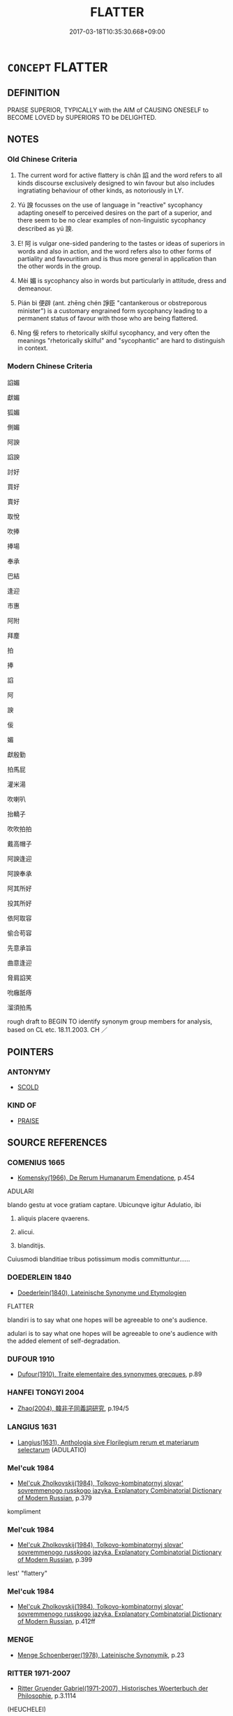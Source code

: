 # -*- mode: mandoku-tls-view -*-
#+TITLE: FLATTER
#+DATE: 2017-03-18T10:35:30.668+09:00        
#+STARTUP: content
* =CONCEPT= FLATTER
:PROPERTIES:
:CUSTOM_ID: uuid-8a8826cd-d98a-4e1e-9d70-cb3036a4686f
:SYNONYM+:  COMPLIMENT
:SYNONYM+:  PRAISE
:SYNONYM+:  EXPRESS ADMIRATION FOR
:SYNONYM+:  SAY NICE THINGS ABOUT
:SYNONYM+:  FAWN OVER
:SYNONYM+:  CAJOLE
:SYNONYM+:  HUMOR
:SYNONYM+:  FLANNEL
:SYNONYM+:  BLARNEY
:SYNONYM+:  INFORMAL SWEET-TALK
:SYNONYM+:  SOFT-SOAP
:SYNONYM+:  BROWN-NOSE
:SYNONYM+:  BUTTER UP
:SYNONYM+:  PLAY UP TO
:SYNONYM+:  SLOBBER OVER
:SYNONYM+:  FORMAL LAUD
:TR_ZH: 拍碼皮
:TR_OCH: 諂
:END:
** DEFINITION

PRAISE SUPERIOR, TYPICALLY with the AIM of CAUSING ONESELF to BECOME LOVED by SUPERIORS TO be DELIGHTED.

** NOTES

*** Old Chinese Criteria
1. The current word for active flattery is chǎn 諂 and the word refers to all kinds discourse exclusively designed to win favour but also includes ingratiating behaviour of other kinds, as notoriously in LY.

2. Yú 諛 focusses on the use of language in "reactive" sycophancy adapting oneself to perceived desires on the part of a superior, and there seem to be no clear examples of non-linguistic sycophancy described as yú 諛.

3. E! 阿 is vulgar one-sided pandering to the tastes or ideas of superiors in words and also in action, and the word refers also to other forms of partiality and favouritism and is thus more general in application than the other words in the group.

4. Mèi 媚 is sycophancy also in words but particularly in attitude, dress and demeanour.

5. Pián bì 便辟 (ant. zhēng chén 諍臣 "cantankerous or obstreporous minister") is a customary engrained form sycophancy leading to a permanent status of favour with those who are being flattered.

6. Nìng 佞 refers to rhetorically skilful sycophancy, and very often the meanings "rhetorically skilful" and "sycophantic" are hard to distinguish in context.

*** Modern Chinese Criteria
諂媚

獻媚

狐媚

側媚

阿諛

諂諛

討好

買好

賣好

取悅

吹捧

捧場

奉承

巴結

逢迎

市惠

阿附

拜塵

拍

捧

諂

阿

諛

佞

媚

獻殷勤

拍馬屁

灌米湯

吹喇叭

抬轎子

吹吹拍拍

戴高帽子

阿諛逢迎

阿諛奉承

阿其所好

投其所好

依阿取容

偷合苟容

先意承旨

曲意逢迎

脅肩諂笑

吮癰舐痔

溜須拍馬

rough draft to BEGIN TO identify synonym group members for analysis, based on CL etc. 18.11.2003. CH ／

** POINTERS
*** ANTONYMY
 - [[tls:concept:SCOLD][SCOLD]]

*** KIND OF
 - [[tls:concept:PRAISE][PRAISE]]

** SOURCE REFERENCES
*** COMENIUS 1665
 - [[cite:COMENIUS-1665][Komensky(1966), De Rerum Humanarum Emendatione]], p.454


ADULARI

blando gestu at voce gratiam captare. Ubicunqve igitur Adulatio, ibi 

1. aliquis placere qvaerens. 

2. alicui. 

3. blanditijs. 

Cuiusmodi blanditiae tribus potissimum modis committuntur......

*** DOEDERLEIN 1840
 - [[cite:DOEDERLEIN-1840][Doederlein(1840), Lateinische Synonyme und Etymologien]]

FLATTER

blandiri is to say what one hopes will be agreeable to one's audience.

adulari is to say what one hopes will be agreeable to one's audience with the added element of self-degradation.

*** DUFOUR 1910
 - [[cite:DUFOUR-1910][Dufour(1910), Traite elementaire des synonymes grecques]], p.89

*** HANFEI TONGYI 2004
 - [[cite:HANFEI-TONGYI-2004][Zhao(2004), 韓非子同義詞研究]], p.194/5

*** LANGIUS 1631
 - [[cite:LANGIUS-1631][Langius(1631), Anthologia sive Florilegium rerum et materiarum selectarum]] (ADULATIO)
*** Mel'cuk 1984
 - [[cite:MEL'CUK-1984][Mel'cuk Zholkovskij(1984), Tolkovo-kombinatornyj slovar' sovremmenogo russkogo jazyka. Explanatory Combinatorial Dictionary of Modern Russian]], p.379


kompliment

*** Mel'cuk 1984
 - [[cite:MEL'CUK-1984][Mel'cuk Zholkovskij(1984), Tolkovo-kombinatornyj slovar' sovremmenogo russkogo jazyka. Explanatory Combinatorial Dictionary of Modern Russian]], p.399


lest' "flattery"

*** Mel'cuk 1984
 - [[cite:MEL'CUK-1984][Mel'cuk Zholkovskij(1984), Tolkovo-kombinatornyj slovar' sovremmenogo russkogo jazyka. Explanatory Combinatorial Dictionary of Modern Russian]], p.412ff

*** MENGE
 - [[cite:MENGE][Menge Schoenberger(1978), Lateinische Synonymik]], p.23

*** RITTER 1971-2007
 - [[cite:RITTER-1971-2007][Ritter Gruender Gabriel(1971-2007), Historisches Woerterbuch der Philosophie]], p.3.1114
 (HEUCHELEI)
*** SCHMIDT 1889
 - [[cite:SCHMIDT-1889][Schmidt(1889), Handbuch der lateinischen und griechischen Synonymik]], p.25

*** THEOPHRASTUS 1960
 - [[cite:THEOPHRASTUS-1960][Steinmetz(1960), Theophrast, Charaktere]], p.no. 2

*** THEOPHRASTUS 1960
 - [[cite:THEOPHRASTUS-1960][Steinmetz(1960), Theophrast, Charaktere]], p.no. 5

*** WANG LI 2000
 - [[cite:WANG-LI-2000][Wang 王(2000), 王力古漢語字典]], p.1285


諂，諛

1. WL distinguishes between yu2 諛 "verbal flattery" and cha3n 諂 "flattering behaviour of any kind". The useful third term to introduce would be me4i 媚 which focusses on gesture and attitude, as well as ni4ng 佞 which focusses entirely on skilful and polished rhetorical flattery.

*** DIVISIONES 1906
 - [[cite:DIVISIONES-1906][Mutschmann(1906), Divisiones quae vulgo dicuntur Aristoteleae]], p.B 43

*** FRANKE 1989
 - [[cite:FRANKE-1989][Franke Gipper Schwarz(1989), Bibliographisches Handbuch zur Sprachinhaltsforschung. Teil II. Systematischer Teil. B. Ordnung nach Sinnbezirken (mit einem alphabetischen Begriffsschluessel): Der Mensch und seine Welt im Spiegel der Sprachforschung]], p.61A

** WORDS
   :PROPERTIES:
   :VISIBILITY: children
   :END:
*** 佞 nìng (OC:neeŋs MC:neŋ )
:PROPERTIES:
:CUSTOM_ID: uuid-8b1a0239-fc50-4994-a327-93ab2aeeddc5
:Char+: 佞(9,5/7) 
:GY_IDS+: uuid-140c5744-3c24-4c0a-b581-2eb96bbb7fa7
:PY+: nìng     
:OC+: neeŋs     
:MC+: neŋ     
:END: 
**** N [[tls:syn-func::#uuid-76be1df4-3d73-4e5f-bbc2-729542645bc8][nab]] {[[tls:sem-feat::#uuid-f55cff2f-f0e3-4f08-a89c-5d08fcf3fe89][act]]} / flattery
:PROPERTIES:
:CUSTOM_ID: uuid-7373dca4-c60d-4a6f-8aac-b19ba82ddaa7
:WARRING-STATES-CURRENCY: 3
:END:
****** DEFINITION

flattery

****** NOTES

******* Examples
MENG 7B37; tr. D. C. Lau 2.303

 惡佞， I dislike flattery

 恐其亂義也； in case it should pass for what is right; [CA]

**** V [[tls:syn-func::#uuid-a7e8eabf-866e-42db-88f2-b8f753ab74be][v/adN/]] / flatterer; the psychophantic 四佞
:PROPERTIES:
:CUSTOM_ID: uuid-6b050372-c51c-420a-b7df-eac4ac3fbbf8
:WARRING-STATES-CURRENCY: 4
:END:
****** DEFINITION

flatterer; the psychophantic 四佞

****** NOTES

******* Examples
CC QIJIAN 01:02; SBBY 399; Huang 206; Fu 191; tr. Hawkes 247;

 巧佞在前兮， 15 The wily flatterer was ever before him;

 賢者滅息。 The wise were forced to guard their silence. [CA]

GUAN 11.7; WYWK 1.46; tr. Rickett 1985, p. 203. [Statement VII]

 毋訪于佞， Do not seek advice from sycophants.

**** V [[tls:syn-func::#uuid-fed035db-e7bd-4d23-bd05-9698b26e38f9][vadN]] / engaging in flattery, sycophantic 佞人
:PROPERTIES:
:CUSTOM_ID: uuid-a203daa9-85ed-4d5e-be63-5fcff1812047
:WARRING-STATES-CURRENCY: 3
:END:
****** DEFINITION

engaging in flattery, sycophantic 佞人

****** NOTES

******* Examples
CC, jiutan, minming, sbby 521 放佞人與諂諛兮， 5 He banished the glib-tounged and the sycophantic, [CA]

**** V [[tls:syn-func::#uuid-2a0ded86-3b04-4488-bb7a-3efccfa35844][vadV]] / through rhetorically polished flattery
:PROPERTIES:
:CUSTOM_ID: uuid-0f22e7a0-ccfd-4c03-9b38-83044d12337c
:WARRING-STATES-CURRENCY: 3
:END:
****** DEFINITION

through rhetorically polished flattery

****** NOTES

**** V [[tls:syn-func::#uuid-c20780b3-41f9-491b-bb61-a269c1c4b48f][vi]] {[[tls:sem-feat::#uuid-f55cff2f-f0e3-4f08-a89c-5d08fcf3fe89][act]]} / to engage in flattery
:PROPERTIES:
:CUSTOM_ID: uuid-a461222b-e838-430d-8e0a-12d8e78b9da5
:WARRING-STATES-CURRENCY: 2
:END:
****** DEFINITION

to engage in flattery

****** NOTES

**** V [[tls:syn-func::#uuid-fbfb2371-2537-4a99-a876-41b15ec2463c][vtoN]] / ingratiate oneself through cleverness of speech; shrewd eloquence; glib rhetoric
:PROPERTIES:
:CUSTOM_ID: uuid-14c493a4-24e8-4bd1-8269-c8a9f6bf4752
:WARRING-STATES-CURRENCY: 2
:END:
****** DEFINITION

ingratiate oneself through cleverness of speech; shrewd eloquence; glib rhetoric

****** NOTES

******* Nuance
This is usually a negative term

******* Examples
LY

*** 哫 zú (OC:tsoɡ MC:tsi̯ok )
:PROPERTIES:
:CUSTOM_ID: uuid-9ac2493f-ded5-4ab1-a35b-98cb8b8e9f94
:Char+: 哫(30,7/10) 
:GY_IDS+: uuid-9daad0cb-e61f-4c9c-98b0-7e1904f7f71a
:PY+: zú     
:OC+: tsoɡ     
:MC+: tsi̯ok     
:END: 
**** V [[tls:syn-func::#uuid-fbfb2371-2537-4a99-a876-41b15ec2463c][vtoN]] / fallter; cajole
:PROPERTIES:
:CUSTOM_ID: uuid-a8f45335-9128-431a-976c-15619be2ae25
:WARRING-STATES-CURRENCY: 1
:END:
****** DEFINITION

fallter; cajole

****** NOTES

******* Examples
CC BUJU 01:04; SBBY 291; Jin 744; Huang 134; Fu 137; tr. Hawkes 204;

 將哫訾栗斯， or to wait on a king's mistress with flattery [CA]

*** 媚 mèi (OC:mrils MC:mi )
:PROPERTIES:
:CUSTOM_ID: uuid-0e63cf00-df77-4429-922f-7e2db90405ca
:Char+: 媚(38,9/12) 
:GY_IDS+: uuid-67c3fd56-3f79-4623-84ad-99068a8d6f18
:PY+: mèi     
:OC+: mrils     
:MC+: mi     
:END: 
**** N [[tls:syn-func::#uuid-76be1df4-3d73-4e5f-bbc2-729542645bc8][nab]] {[[tls:sem-feat::#uuid-f55cff2f-f0e3-4f08-a89c-5d08fcf3fe89][act]]} / sycophancy
:PROPERTIES:
:CUSTOM_ID: uuid-3d0feede-3bc7-46b1-bb66-836ed3fb082b
:WARRING-STATES-CURRENCY: 3
:END:
****** DEFINITION

sycophancy

****** NOTES

**** V [[tls:syn-func::#uuid-53cee9f8-4041-45e5-ae55-f0bfdec33a11][vt/oN/]] / engage in flattery of others
:PROPERTIES:
:CUSTOM_ID: uuid-3227ada0-898b-45c6-8049-73b7d1525e37
:WARRING-STATES-CURRENCY: 3
:END:
****** DEFINITION

engage in flattery of others

****** NOTES

**** V [[tls:syn-func::#uuid-739c24ae-d585-4fff-9ac2-2547b1050f16][vt+prep+N]] / (manage to) please through an affable appearance, curry favour with; beguile
:PROPERTIES:
:CUSTOM_ID: uuid-caf8123b-14a5-48f4-b061-8bef9605ab0f
:WARRING-STATES-CURRENCY: 3
:END:
****** DEFINITION

(manage to) please through an affable appearance, curry favour with; beguile

****** NOTES

******* Nuance
This developed the modern meaning "to flatter through words", post-Buddhist.

******* Examples
MENG 7B37; tr. D. C. Lau 2.303 閹然媚於世也者， He tries in this way cringingly to please the world. [CA]

ZZ 4.148

 虎之與人異類 Although the tigers are of a different species from man, 

 而媚養己者， they try to please their keeper 

 順也； because he goes along with them, 

SJ 125/3192 tr. Watson 1993, Han, vol.2, p.420

 獨自謹其身 Instead he bent all his efforts towards maintaining his own position

... 以媚上而已。 and ingratiating himself with the emperor.

**** V [[tls:syn-func::#uuid-fbfb2371-2537-4a99-a876-41b15ec2463c][vtoN]] / flatter, curry favour with, ingratiate oneself with 虎...媚養己者; beguile, German bezirzen.
:PROPERTIES:
:CUSTOM_ID: uuid-ff52b555-7b79-456b-a1f4-f7e29fc7252b
:WARRING-STATES-CURRENCY: 3
:END:
****** DEFINITION

flatter, curry favour with, ingratiate oneself with 虎...媚養己者; beguile, German bezirzen.

****** NOTES

**** V [[tls:syn-func::#uuid-e0354a6b-29b1-4b41-a494-59df1daddc7e][vttoN1.+prep+N2]] {[[tls:sem-feat::#uuid-98e7674b-b362-466f-9568-d0c14470282a][psych]]} / ingratiate (oneself) through flattery to N2
:PROPERTIES:
:CUSTOM_ID: uuid-363e8f0c-bfa7-4ad3-ba31-cc1722f1ed42
:END:
****** DEFINITION

ingratiate (oneself) through flattery to N2

****** NOTES

*** 憸 xiān (OC:sqlom MC:siɛm )
:PROPERTIES:
:CUSTOM_ID: uuid-fa2e9dc3-1eb8-4c56-b9c8-b7dc159da159
:Char+: 憸(61,13/16) 
:GY_IDS+: uuid-8b27dd15-be86-4475-bbc9-301077ac5442
:PY+: xiān     
:OC+: sqlom     
:MC+: siɛm     
:END: 
**** V [[tls:syn-func::#uuid-fed035db-e7bd-4d23-bd05-9698b26e38f9][vadN]] / flattering; ingratiating; insincere (SHU)
:PROPERTIES:
:CUSTOM_ID: uuid-6b103968-93e6-4491-a2e2-b16e7702a50d
:WARRING-STATES-CURRENCY: 2
:END:
****** DEFINITION

flattering; ingratiating; insincere (SHU)

****** NOTES

******* Examples
SHU 0160 用憸人 one has employed ingratiating (insincere) men. [CA]

*** 諂 chǎn (OC:khrlomʔ MC:ʈhiɛm )
:PROPERTIES:
:CUSTOM_ID: uuid-5bd88e08-8618-4b13-9979-66dbdf59f063
:Char+: 諂(149,8/15) 
:GY_IDS+: uuid-b2476093-d739-45fd-9932-d670590d96a4
:PY+: chǎn     
:OC+: khrlomʔ     
:MC+: ʈhiɛm     
:END: 
**** N [[tls:syn-func::#uuid-76be1df4-3d73-4e5f-bbc2-729542645bc8][nab]] {[[tls:sem-feat::#uuid-f55cff2f-f0e3-4f08-a89c-5d08fcf3fe89][act]]} / sycophancy through words or action
:PROPERTIES:
:CUSTOM_ID: uuid-57b98254-19dc-4666-be24-c8f33dc6a6b6
:WARRING-STATES-CURRENCY: 4
:END:
****** DEFINITION

sycophancy through words or action

****** NOTES

******* Nuance
Thisis a very strong word to use.

******* Examples
ZZ 31.1234, tr. Mair

 希意道言， To guide one's words by emulating the ideas of others 

 謂之諂； is called sycophancy.[CA]

**** V [[tls:syn-func::#uuid-a7e8eabf-866e-42db-88f2-b8f753ab74be][v/adN/]] / sycophant
:PROPERTIES:
:CUSTOM_ID: uuid-5be68510-7846-4e72-8897-36bf4907727e
:WARRING-STATES-CURRENCY: 3
:END:
****** DEFINITION

sycophant

****** NOTES

**** V [[tls:syn-func::#uuid-fed035db-e7bd-4d23-bd05-9698b26e38f9][vadN]] / sycophantic
:PROPERTIES:
:CUSTOM_ID: uuid-a82f0a51-79f9-45d2-8154-837e2ea59389
:END:
****** DEFINITION

sycophantic

****** NOTES

**** V [[tls:syn-func::#uuid-53cee9f8-4041-45e5-ae55-f0bfdec33a11][vt/oN/]] / flatter others> engage in sycophancy through words or action
:PROPERTIES:
:CUSTOM_ID: uuid-7565ade2-f6ee-40ce-918c-e5948ce7cb0c
:WARRING-STATES-CURRENCY: 4
:END:
****** DEFINITION

flatter others> engage in sycophancy through words or action

****** NOTES

**** V [[tls:syn-func::#uuid-fbfb2371-2537-4a99-a876-41b15ec2463c][vtoN]] / curry favour with (a superior) through sycophancy
:PROPERTIES:
:CUSTOM_ID: uuid-a475ea97-5ddc-4ff3-87ff-db33278cf2ff
:END:
****** DEFINITION

curry favour with (a superior) through sycophancy

****** NOTES

******* Nuance
Thisis a very strong word to use.

*** 諛 yú (OC:lo MC:ji̯o )
:PROPERTIES:
:CUSTOM_ID: uuid-50ee6f48-a1c9-47f1-85e8-1202d91dcb1f
:Char+: 諛(149,9/16) 
:GY_IDS+: uuid-fb5d32c1-73db-46a8-b5bd-0d7afb0b57b8
:PY+: yú     
:OC+: lo     
:MC+: ji̯o     
:END: 
**** N [[tls:syn-func::#uuid-76be1df4-3d73-4e5f-bbc2-729542645bc8][nab]] {[[tls:sem-feat::#uuid-f55cff2f-f0e3-4f08-a89c-5d08fcf3fe89][act]]} / flattery
:PROPERTIES:
:CUSTOM_ID: uuid-a86544c5-2918-408d-8fdc-5fce105a3342
:WARRING-STATES-CURRENCY: 4
:END:
****** DEFINITION

flattery

****** NOTES

******* Nuance
This is obsequious speech which disrgards truth and tries to please another person of higher standing. The word is not usually used as a noun or as an adverb.

******* Examples
ZZ 31.1234

 不擇是非而言， To speak without regard for right or wrong 

 謂之諛； is called flattery. [CA]

CC, jiusi, zaoe, sbby 558

 士莫志兮羔裘， 5 Not on the 'Sheepskin Coat' do its gentry set their hearts,

 競佞諛兮讒鬩。 But vie in flatteries and slanders. [CA]

**** N [[tls:syn-func::#uuid-76be1df4-3d73-4e5f-bbc2-729542645bc8][nab]] {[[tls:sem-feat::#uuid-d9fab209-718f-457c-8ffe-9efb085960c8][speech]]} / flattering speech
:PROPERTIES:
:CUSTOM_ID: uuid-427c07d8-eff7-4037-ad55-850dbbb3ed9f
:WARRING-STATES-CURRENCY: 3
:END:
****** DEFINITION

flattering speech

****** NOTES

**** V [[tls:syn-func::#uuid-a7e8eabf-866e-42db-88f2-b8f753ab74be][v/adN/]] / flatterer, panderer; toady
:PROPERTIES:
:CUSTOM_ID: uuid-9046dc11-3b74-4a2d-8b3e-c0b7dc047af3
:WARRING-STATES-CURRENCY: 3
:END:
****** DEFINITION

flatterer, panderer; toady

****** NOTES

**** V [[tls:syn-func::#uuid-fed035db-e7bd-4d23-bd05-9698b26e38f9][vadN]] / toadying
:PROPERTIES:
:CUSTOM_ID: uuid-6838b8bc-603e-492b-8d7c-5dc390ab7a36
:WARRING-STATES-CURRENCY: 3
:END:
****** DEFINITION

toadying

****** NOTES

**** V [[tls:syn-func::#uuid-2a0ded86-3b04-4488-bb7a-3efccfa35844][vadV]] / in a flattering manner
:PROPERTIES:
:CUSTOM_ID: uuid-d029bcf7-17c7-4290-9e9b-f88a2e1553fd
:WARRING-STATES-CURRENCY: 3
:END:
****** DEFINITION

in a flattering manner

****** NOTES

**** V [[tls:syn-func::#uuid-53cee9f8-4041-45e5-ae55-f0bfdec33a11][vt/oN/]] / engage in flattery, to toady
:PROPERTIES:
:CUSTOM_ID: uuid-37862cd0-19b0-43fd-bcde-4c9d288353f6
:WARRING-STATES-CURRENCY: 5
:END:
****** DEFINITION

engage in flattery, to toady

****** NOTES

******* Nuance
This is obsequious speech which disrgards truth and tries to please another person of higher standing. The word is not usually used as a noun or as an adverb.

******* Examples
HF 35.14:01 [29]; jishi 776; shiping 1330; jiaozhu; m410; Liao 2.131

 故佯憎佯愛之徵見， Thus when the signs of making a show of love or hatred are in evidence

 則諛者因資而毀譽之。 then the toadies will avail themselves of that and malign or praise them.[CA]

**** V [[tls:syn-func::#uuid-fbfb2371-2537-4a99-a876-41b15ec2463c][vtoN]] / flatter
:PROPERTIES:
:CUSTOM_ID: uuid-8f7a65ef-42e5-47c7-9c89-702427608f1d
:WARRING-STATES-CURRENCY: 4
:END:
****** DEFINITION

flatter

****** NOTES

*** 阿 ā (OC:qlaal MC:ʔɑ )
:PROPERTIES:
:CUSTOM_ID: uuid-f3ece765-c220-48fb-b154-5c8b06920753
:Char+: 阿(170,5/8) 
:GY_IDS+: uuid-762e3a6a-fc87-4da9-8563-ebe3159e36ad
:PY+: ā     
:OC+: qlaal     
:MC+: ʔɑ     
:END: 
**** N [[tls:syn-func::#uuid-76be1df4-3d73-4e5f-bbc2-729542645bc8][nab]] {[[tls:sem-feat::#uuid-f55cff2f-f0e3-4f08-a89c-5d08fcf3fe89][act]]} / toadying; sycophancy; vulgar pandering
:PROPERTIES:
:CUSTOM_ID: uuid-7a635ff0-74ff-43a8-a7d3-a387b04b3d8a
:WARRING-STATES-CURRENCY: 2
:END:
****** DEFINITION

toadying; sycophancy; vulgar pandering

****** NOTES

******* Examples
LIJI 6; Couvreur 1.393f; Su1n Xi1da4n 5.46f; tr. Legge 1.298 是察阿黨， (In this way) all flattery and partizanship in the interpretaion of them (will become clear),[CA]

**** V [[tls:syn-func::#uuid-a7e8eabf-866e-42db-88f2-b8f753ab74be][v/adN/]] {[[tls:sem-feat::#uuid-f8182437-4c38-4cc9-a6f8-b4833cdea2ba][nonreferential]]} / flatterer, sycophant
:PROPERTIES:
:CUSTOM_ID: uuid-d9f7c639-8e73-42a4-a3c1-51922d038de7
:END:
****** DEFINITION

flatterer, sycophant

****** NOTES

******* Examples
?? [CA]

**** V [[tls:syn-func::#uuid-fed035db-e7bd-4d23-bd05-9698b26e38f9][vadN]] / flattering, toadying; boot-licking; insinuating, servile
:PROPERTIES:
:CUSTOM_ID: uuid-1a3599d8-8220-42b4-a3fe-a2b9097e62da
:WARRING-STATES-CURRENCY: 4
:END:
****** DEFINITION

flattering, toadying; boot-licking; insinuating, servile

****** NOTES

******* Examples
ZZ 12.441 無阿私 be without subservient partiality

**** V [[tls:syn-func::#uuid-53cee9f8-4041-45e5-ae55-f0bfdec33a11][vt/oN/]] / flatter others> indulge in flattery; engage in flattery
:PROPERTIES:
:CUSTOM_ID: uuid-a0c76e5d-c571-4896-abc6-6638839c9db5
:WARRING-STATES-CURRENCY: 3
:END:
****** DEFINITION

flatter others> indulge in flattery; engage in flattery

****** NOTES

**** V [[tls:syn-func::#uuid-fbfb2371-2537-4a99-a876-41b15ec2463c][vtoN]] / flatter, pander to (persons, or 意 "ideas") 阿意
:PROPERTIES:
:CUSTOM_ID: uuid-89d40499-ae3a-4794-abd8-6cc9c948ef12
:WARRING-STATES-CURRENCY: 4
:END:
****** DEFINITION

flatter, pander to (persons, or 意 "ideas") 阿意

****** NOTES

******* Examples
HF 6.5.33: 法不阿貴 the law does not pander to the noble; SHIJI 阿順趙高 in order to show subservience towards Zha4o Ga1o

**** V [[tls:syn-func::#uuid-fbfb2371-2537-4a99-a876-41b15ec2463c][vtoN]] {[[tls:sem-feat::#uuid-98e7674b-b362-466f-9568-d0c14470282a][psych]]} / flatter (oneself)
:PROPERTIES:
:CUSTOM_ID: uuid-13520c00-0d13-4063-9736-3483e5ef2ddf
:END:
****** DEFINITION

flatter (oneself)

****** NOTES

*** 附 fù (OC:bos MC:bi̯o )
:PROPERTIES:
:CUSTOM_ID: uuid-1d51d8e2-5174-493f-85a4-4da48434e2ce
:Char+: 附(170,5/8) 
:GY_IDS+: uuid-141a7b40-d72f-40a4-8ec7-1b8d78c4c299
:PY+: fù     
:OC+: bos     
:MC+: bi̯o     
:END: 
**** V [[tls:syn-func::#uuid-fbfb2371-2537-4a99-a876-41b15ec2463c][vtoN]] / ingratiate oneself with, enter into close relations with
:PROPERTIES:
:CUSTOM_ID: uuid-4b63a490-0066-4a85-81e3-2b2babe4b359
:WARRING-STATES-CURRENCY: 3
:END:
****** DEFINITION

ingratiate oneself with, enter into close relations with

****** NOTES

******* Examples
SJ 124/3185-3186 tr. Watson 1993, Han, vol.2, p.414

 諸公聞之， When men heard of this,

 皆多解之義， they all admired Xie 哀 righteousness

 益附焉。 and flocked about him in increasing numbers. [CA]

*** 順 shùn (OC:ɢjuns MC:ʑʷin )
:PROPERTIES:
:CUSTOM_ID: uuid-80e489ad-9e6d-4756-ab35-7d8615a2189d
:Char+: 順(181,3/12) 
:GY_IDS+: uuid-2cb6c010-78ed-44d1-a93d-ced247825273
:PY+: shùn     
:OC+: ɢjuns     
:MC+: ʑʷin     
:END: 
**** V [[tls:syn-func::#uuid-c20780b3-41f9-491b-bb61-a269c1c4b48f][vi]] {[[tls:sem-feat::#uuid-f55cff2f-f0e3-4f08-a89c-5d08fcf3fe89][act]]} / flatter people by conforming to their tastes
:PROPERTIES:
:CUSTOM_ID: uuid-148ea804-308c-4c73-92cf-396628a1c57e
:WARRING-STATES-CURRENCY: 3
:END:
****** DEFINITION

flatter people by conforming to their tastes

****** NOTES

**** V [[tls:syn-func::#uuid-fbfb2371-2537-4a99-a876-41b15ec2463c][vtoN]] / flatter someone by conforming to his tastes; German: jemandem nach der Nase reden
:PROPERTIES:
:CUSTOM_ID: uuid-7897f9fe-a697-44cf-8060-f32b1d2a4a3f
:WARRING-STATES-CURRENCY: 3
:END:
****** DEFINITION

flatter someone by conforming to his tastes; German: jemandem nach der Nase reden

****** NOTES

*** 便辟 piánbì (OC:ben peɡ MC:biɛn piɛk ) / 便嬖 piánbì (OC:ben peeɡs MC:biɛn pei )
:PROPERTIES:
:CUSTOM_ID: uuid-13778896-36fd-42bd-9b49-fe99eaaf8ba4
:Char+: 便(9,7/9) 辟(160,6/13) 
:Char+: 便(9,7/9) 嬖(38,13/16) 
:GY_IDS+: uuid-2dfee388-7cfc-4a67-ba8d-c8fb07daf26f uuid-e3573f95-3886-4ec6-a3cc-d3acdd728a34
:PY+: pián bì    
:OC+: ben peɡ    
:MC+: biɛn piɛk    
:GY_IDS+: uuid-2dfee388-7cfc-4a67-ba8d-c8fb07daf26f uuid-448d624a-8487-436d-bc55-f9d919334d88
:PY+: pián bì    
:OC+: ben peeɡs    
:MC+: biɛn pei    
:END: 
COMPOUND TYPE: [[tls:comp-type::#uuid-7391602c-25eb-402e-870f-4ffaeb89d7bf][]]


**** SOURCE REFERENCES
***** WANG FENGYANG 1993
 - [[cite:WANG-FENGYANG-1993][Wang 王(1993), 古辭辨 Gu ci bian]], p.83

***** WANG FENGYANG 1993
 - [[cite:WANG-FENGYANG-1993][Wang 王(1993), 古辭辨 Gu ci bian]], p.290

**** N [[tls:syn-func::#uuid-a8e89bab-49e1-4426-b230-0ec7887fd8b4][NP]] {[[tls:sem-feat::#uuid-bffb0573-9813-4b95-95b4-87cd47edc88c][agent]]} / flatterer
:PROPERTIES:
:CUSTOM_ID: uuid-d8cfba53-68d3-493f-8201-3510a38150a6
:WARRING-STATES-CURRENCY: 3
:END:
****** DEFINITION

flatterer

****** NOTES

******* Examples
GUAN 4.2; WYWK 1.12; tr. Rickett 1985, p. 101.

 則邪臣上通， wicked ministers will move upward 

 而便辟制威； and those who speciously curry favour will command awe. [CA]

**** V [[tls:syn-func::#uuid-091af450-64e0-4b82-98a2-84d0444b6d19][VPi]] {[[tls:sem-feat::#uuid-4ee7bab0-01b4-4d0a-8954-c6676a205639][transitive]]} / be of the kind prone to flattery, be given to flattery
:PROPERTIES:
:CUSTOM_ID: uuid-2f243c68-96e0-4a4b-99c9-483c135faede
:WARRING-STATES-CURRENCY: 2
:END:
****** DEFINITION

be of the kind prone to flattery, be given to flattery

****** NOTES

******* Examples
Xinlun, tr.Pokora. III,27. p 16. commentary to Wen hsan 50.10a. Yen 13.5a. Sun 14b. 豈復干求便辟趨利耶？ Did they beg again? Did they curry favour or hasten after wealth? [CA]

*** 戚施 qīshī (OC:skhlɯɯwɡ lʰal MC:tshek ɕiɛ )
:PROPERTIES:
:CUSTOM_ID: uuid-4ec50ecc-bfc8-4f45-afe4-89af7b4523a9
:Char+: 戚(62,7/11) 施(70,5/9) 
:GY_IDS+: uuid-dfaa5949-0231-48ca-b416-ecb77ca20b1f uuid-6c1d4e94-b2b9-4cce-8aed-9f5230426120
:PY+: qī shī    
:OC+: skhlɯɯwɡ lʰal    
:MC+: tshek ɕiɛ    
:END: 
**** N [[tls:syn-func::#uuid-a8e89bab-49e1-4426-b230-0ec7887fd8b4][NP]] {[[tls:sem-feat::#uuid-bffb0573-9813-4b95-95b4-87cd47edc88c][agent]]} / person who always strikes ingratiating poses, a flatterer ???
:PROPERTIES:
:CUSTOM_ID: uuid-f4aae779-a227-48f5-bcb5-c46d597ce372
:WARRING-STATES-CURRENCY: 2
:END:
****** DEFINITION

person who always strikes ingratiating poses, a flatterer ???

****** NOTES

*** 求容 qiúróng (OC:ɡu k-loŋ MC:gɨu ji̯oŋ )
:PROPERTIES:
:CUSTOM_ID: uuid-502da57e-b02a-4e38-8a53-2ecee7d9110f
:Char+: 求(85,2/6) 容(40,7/10) 
:GY_IDS+: uuid-f68bbc45-0deb-4d2f-bd88-bef660d91d75 uuid-cd8a8d09-c46f-4c27-b187-2a37bbefdf9e
:PY+: qiú róng    
:OC+: ɡu k-loŋ    
:MC+: gɨu ji̯oŋ    
:END: 
**** V [[tls:syn-func::#uuid-b0372307-1c92-4d55-a0a9-b175eef5e94c][VPt+prep+N]] / pander to, seek to please
:PROPERTIES:
:CUSTOM_ID: uuid-189f0358-3fd9-49f0-9229-1a6f0338f5b2
:WARRING-STATES-CURRENCY: 3
:END:
****** DEFINITION

pander to, seek to please

****** NOTES

*** 蘧除 qúchú (OC:rla MC:gi̯ɤ ɖi̯ɤ )
:PROPERTIES:
:CUSTOM_ID: uuid-7b3b382e-c8ba-4613-be82-5cfc0f088a6b
:Char+: 蘧(140,17/23) 除(170,7/10) 
:GY_IDS+: uuid-b674e801-48c5-4a52-ab72-53d83160d808 uuid-52df172c-649e-4477-a5eb-446bb91c5a5a
:PY+: qú chú    
:OC+:  rla    
:MC+: gi̯ɤ ɖi̯ɤ    
:END: 
**** N [[tls:syn-func::#uuid-a8e89bab-49e1-4426-b230-0ec7887fd8b4][NP]] {[[tls:sem-feat::#uuid-bffb0573-9813-4b95-95b4-87cd47edc88c][agent]]} / colloquialism: sycophant ???
:PROPERTIES:
:CUSTOM_ID: uuid-db5ff5eb-ddcf-4d37-bd9d-750adbda3694
:WARRING-STATES-CURRENCY: 1
:END:
****** DEFINITION

colloquialism: sycophant ???

****** NOTES

*** 諂曲 chǎnqū (OC:khrlomʔ khoɡ MC:ʈhiɛm khi̯ok )
:PROPERTIES:
:CUSTOM_ID: uuid-a457a25d-92f9-49ca-8bc0-b1e6e6860de8
:Char+: 諂(149,8/15) 曲(73,2/6) 
:GY_IDS+: uuid-b2476093-d739-45fd-9932-d670590d96a4 uuid-ea13601f-f6de-4551-8f18-d0bd3299420f
:PY+: chǎn qū    
:OC+: khrlomʔ khoɡ    
:MC+: ʈhiɛm khi̯ok    
:END: 
**** N [[tls:syn-func::#uuid-db0698e7-db2f-4ee3-9a20-0c2b2e0cebf0][NPab]] / flattery  HYDCD: 曲意逢迎。
:PROPERTIES:
:CUSTOM_ID: uuid-d2a7da9b-76b0-454c-8e1e-d365f0e3a789
:END:
****** DEFINITION

flattery  HYDCD: 曲意逢迎。

****** NOTES

*** 諂者 chǎnzhě (OC:khrlomʔ kljaʔ MC:ʈhiɛm tɕɣɛ )
:PROPERTIES:
:CUSTOM_ID: uuid-8351f3f7-bfce-4cc1-8a77-2289622afb56
:Char+: 諂(149,8/15) 者(125,4/10) 
:GY_IDS+: uuid-b2476093-d739-45fd-9932-d670590d96a4 uuid-638f5102-6260-4085-891d-9864102bc27c
:PY+: chǎn zhě    
:OC+: khrlomʔ kljaʔ    
:MC+: ʈhiɛm tɕɣɛ    
:END: 
**** N [[tls:syn-func::#uuid-a8e89bab-49e1-4426-b230-0ec7887fd8b4][NP]] / flatterers
:PROPERTIES:
:CUSTOM_ID: uuid-35299878-4eb4-4310-b4dc-54e201b89596
:END:
****** DEFINITION

flatterers

****** NOTES

*** 諂諛 chǎnyú (OC:khrlomʔ lo MC:ʈhiɛm ji̯o )
:PROPERTIES:
:CUSTOM_ID: uuid-2bea4462-79c7-45ab-a80e-7317ca964132
:Char+: 諂(149,8/15) 諛(149,9/16) 
:GY_IDS+: uuid-b2476093-d739-45fd-9932-d670590d96a4 uuid-fb5d32c1-73db-46a8-b5bd-0d7afb0b57b8
:PY+: chǎn yú    
:OC+: khrlomʔ lo    
:MC+: ʈhiɛm ji̯o    
:END: 
**** N [[tls:syn-func::#uuid-db0698e7-db2f-4ee3-9a20-0c2b2e0cebf0][NPab]] {[[tls:sem-feat::#uuid-f55cff2f-f0e3-4f08-a89c-5d08fcf3fe89][act]]} / flattery, sycophancy
:PROPERTIES:
:CUSTOM_ID: uuid-d1ec02af-c28c-4717-a682-db40d5c3aacc
:END:
****** DEFINITION

flattery, sycophancy

****** NOTES

**** V [[tls:syn-func::#uuid-e0ab80e9-d505-441c-b27b-572c28475060][VP/adN/]] / the flatterers; the sycophants
:PROPERTIES:
:CUSTOM_ID: uuid-f305f049-835f-4fb1-a1cd-28987500ee2a
:WARRING-STATES-CURRENCY: 4
:END:
****** DEFINITION

the flatterers; the sycophants

****** NOTES

******* Examples
CC, jiutan, minming, sbby 521 放佞人與諂諛兮， 5 He banished the glib-tounged and the sycophantic, [CA]

Xinlun, tr.Pokora. XVI, 171A p186. P'ei Sung.chih's commentary to San-kuo chih, Shu chih 12.17a-b. Yen 15.10a-11a. Sun 1a-2b.

 諂諛侍側， Flatterers and sycophants serve at your side.

**** V [[tls:syn-func::#uuid-18dc1abc-4214-4b4b-b07f-8f25ebe5ece9][VPadN]] / toadying; sycophancy, boot-licking
:PROPERTIES:
:CUSTOM_ID: uuid-13f621f2-565f-4605-897e-8a426bad5232
:WARRING-STATES-CURRENCY: 4
:END:
****** DEFINITION

toadying; sycophancy, boot-licking

****** NOTES

******* Examples
HF 44.7.29 諂諛之臣 toadying ministers

**** V [[tls:syn-func::#uuid-091af450-64e0-4b82-98a2-84d0444b6d19][VPi]] {[[tls:sem-feat::#uuid-f55cff2f-f0e3-4f08-a89c-5d08fcf3fe89][act]]} / engage in flattery of all kinds
:PROPERTIES:
:CUSTOM_ID: uuid-aeb44323-a3f1-4dfa-9735-eefb97915adf
:WARRING-STATES-CURRENCY: 3
:END:
****** DEFINITION

engage in flattery of all kinds

****** NOTES

**** V [[tls:syn-func::#uuid-5b3376f4-75c4-4047-94eb-fc6d1bca520d][VPt(oN)]] / flatter the contextually determinate object
:PROPERTIES:
:CUSTOM_ID: uuid-42aa6b68-2a03-4206-8ef0-7ce8fe963c27
:END:
****** DEFINITION

flatter the contextually determinate object

****** NOTES

**** V [[tls:syn-func::#uuid-98f2ce75-ae37-4667-90ff-f418c4aeaa33][VPtoN]] / go on flattering, keep fawning upon
:PROPERTIES:
:CUSTOM_ID: uuid-dbdcdef3-ba46-467b-8a5e-d22921514dbf
:WARRING-STATES-CURRENCY: 4
:END:
****** DEFINITION

go on flattering, keep fawning upon

****** NOTES

******* Examples
XUN 讒諛我者吾賊也 he who flatters me is a villain to me

*** 讒諛 chányú (OC:dzroom lo MC:ɖʐɣɛm ji̯o )
:PROPERTIES:
:CUSTOM_ID: uuid-f76fe581-1bf0-4580-80ba-6fa8b4f63d0c
:Char+: 讒(149,17/24) 諛(149,9/16) 
:GY_IDS+: uuid-6fa719da-45fd-473b-87c3-3717ebb18a4e uuid-fb5d32c1-73db-46a8-b5bd-0d7afb0b57b8
:PY+: chán yú    
:OC+: dzroom lo    
:MC+: ɖʐɣɛm ji̯o    
:END: 
**** V [[tls:syn-func::#uuid-e0ab80e9-d505-441c-b27b-572c28475060][VP/adN/]] {[[tls:sem-feat::#uuid-5fae11b4-4f4e-441e-8dc7-4ddd74b68c2e][plural]]} / the toadies, the flatterers
:PROPERTIES:
:CUSTOM_ID: uuid-8abc3c8f-a33f-4f95-aed6-9fe7345f5388
:END:
****** DEFINITION

the toadies, the flatterers

****** NOTES

*** 道諛 dàoyú (OC:ɡ-luuʔ lo MC:dɑu ji̯o )
:PROPERTIES:
:CUSTOM_ID: uuid-cdc1fc6d-2612-45f0-948f-b7ebc0a55a8f
:Char+: 道(162,9/13) 諛(149,9/16) 
:GY_IDS+: uuid-012329d2-8a81-4a4f-ac3a-03885a49d6d6 uuid-fb5d32c1-73db-46a8-b5bd-0d7afb0b57b8
:PY+: dào yú    
:OC+: ɡ-luuʔ lo    
:MC+: dɑu ji̯o    
:END: 
**** V [[tls:syn-func::#uuid-e0ab80e9-d505-441c-b27b-572c28475060][VP/adN/]] / flatterer
:PROPERTIES:
:CUSTOM_ID: uuid-0b792fe6-72d6-481f-97fe-f3e68df83377
:WARRING-STATES-CURRENCY: 3
:END:
****** DEFINITION

flatterer

****** NOTES

*** 阿意 āyì  (OC:qlaal qɯɡs MC:ʔɑ ʔɨ )
:PROPERTIES:
:CUSTOM_ID: uuid-111c5788-82a4-48d2-be6a-833b365ae1a7
:Char+: 阿(170,5/8) 意(61,9/13) 
:GY_IDS+: uuid-762e3a6a-fc87-4da9-8563-ebe3159e36ad uuid-86e4a807-6fa6-4cba-82e7-b424cdf004e7
:PY+: ā yì     
:OC+: qlaal qɯɡs    
:MC+: ʔɑ ʔɨ    
:END: 
**** V [[tls:syn-func::#uuid-091af450-64e0-4b82-98a2-84d0444b6d19][VPi]] / flatter
:PROPERTIES:
:CUSTOM_ID: uuid-073cd056-b6cc-47e2-827b-66a8150fc97b
:WARRING-STATES-CURRENCY: 3
:END:
****** DEFINITION

flatter

****** NOTES

*** 自嫁於 zìjiàyú (OC:sblids kraas qa MC:dzi kɣɛ ʔi̯ɤ )
:PROPERTIES:
:CUSTOM_ID: uuid-910e3055-3519-4f07-b703-8b7dcb1037d0
:Char+: 自(132,0/6) 嫁(38,10/13) 於(70,4/8) 
:GY_IDS+: uuid-27f414fe-6bec-4eef-88d1-0e87a4bfbc33 uuid-d578a099-505c-495e-b58d-333edc854655 uuid-fb67b697-a7f5-4e27-8090-d90ec205fd5c
:PY+: zì jià yú   
:OC+: sblids kraas qa   
:MC+: dzi kɣɛ ʔi̯ɤ   
:END: 
**** V [[tls:syn-func::#uuid-98f2ce75-ae37-4667-90ff-f418c4aeaa33][VPtoN]] / ingratiate oneself to    GERMAN: "sich anbiedern"
:PROPERTIES:
:CUSTOM_ID: uuid-10a2596e-86ea-4138-9bcf-7b3fbb204c8d
:WARRING-STATES-CURRENCY: 1
:END:
****** DEFINITION

ingratiate oneself to    GERMAN: "sich anbiedern"

****** NOTES

******* Examples
HF 34.20.70: 自嫁於眾 ingratiate oneself with the masses

** BIBLIOGRAPHY
bibliography:../core/tlsbib.bib
